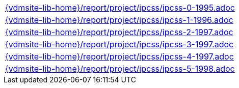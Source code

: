 //
// ============LICENSE_START=======================================================
//  Copyright (C) 2018 Sven van der Meer. All rights reserved.
// ================================================================================
// This file is licensed under the CREATIVE COMMONS ATTRIBUTION 4.0 INTERNATIONAL LICENSE
// Full license text at https://creativecommons.org/licenses/by/4.0/legalcode
// 
// SPDX-License-Identifier: CC-BY-4.0
// ============LICENSE_END=========================================================
//
// @author Sven van der Meer (vdmeer.sven@mykolab.com)
//

[cols="a", grid=rows, frame=none, %autowidth.stretch]
|===
|include::{vdmsite-lib-home}/report/project/ipcss/ipcss-0-1995.adoc[]
|include::{vdmsite-lib-home}/report/project/ipcss/ipcss-1-1996.adoc[]
|include::{vdmsite-lib-home}/report/project/ipcss/ipcss-2-1997.adoc[]
|include::{vdmsite-lib-home}/report/project/ipcss/ipcss-3-1997.adoc[]
|include::{vdmsite-lib-home}/report/project/ipcss/ipcss-4-1997.adoc[]
|include::{vdmsite-lib-home}/report/project/ipcss/ipcss-5-1998.adoc[]
|===

